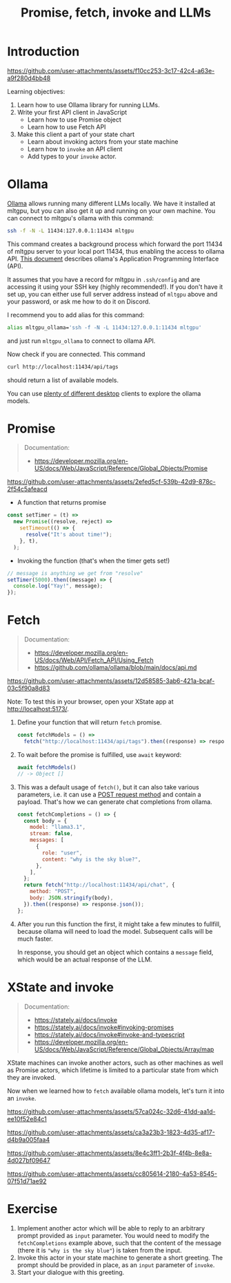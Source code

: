 #+TITLE: Promise, fetch, invoke and LLMs
* Introduction

https://github.com/user-attachments/assets/f10cc253-3c17-42c4-a63e-a9f280d4bb48

Learning objectives:
1. Learn how to use Ollama library for running LLMs.
2. Write your first API client in JavaScript
   - Learn how to use Promise object
   - Learn how to use Fetch API
3. Make this client a part of your state chart
   - Learn about invoking actors from your state machine
   - Learn how to ~invoke~ an API client 
   - Add types to your ~invoke~ actor.
  
* Ollama

[[https://github.com/ollama/ollama/][Ollama]] allows running many different LLMs locally. We have it
installed at mltgpu, but you can also get it up and running on your
own machine. You can connect to mltgpu's ollama with this command:

#+begin_src sh
ssh -f -N -L 11434:127.0.0.1:11434 mltgpu
#+end_src

This command creates a background process which forward the port 11434
of mltgpu server to your local port 11434, thus enabling the access to
ollama API. [[https://github.com/ollama/ollama/blob/main/docs/api.md][This document]] describes ollama's Application Programming
Interface (API). 

It assumes that you have a record for mltgpu in ~.ssh/config~ and are
accessing it using your SSH key (highly recommended!). If you don't
have it set up, you can either use full server address instead of
~mltgpu~ above and your password, or ask me how to do it on Discord.

I recommend you to add alias for this command:
#+begin_src sh
alias mltgpu_ollama='ssh -f -N -L 11434:127.0.0.1:11434 mltgpu'  
#+end_src
and just run ~mltgpu_ollama~ to connect to ollama API.

Now check if you are connected. This command
#+begin_src sh
curl http://localhost:11434/api/tags  
#+end_src
should return a list of available models.

You can use [[https://github.com/ollama/ollama/blob/main/README.md#community-integrations][plenty of different desktop]] clients to explore the ollama
models.

* Promise
#+begin_quote
Documentation: 
- https://developer.mozilla.org/en-US/docs/Web/JavaScript/Reference/Global_Objects/Promise
#+end_quote

https://github.com/user-attachments/assets/2efed5cf-539b-42d9-878c-2f54c5afeacd

- A function that returns promise
#+begin_src javascript
  const setTimer = (t) =>
    new Promise((resolve, reject) =>
      setTimeout(() => {
        resolve("It's about time!");
      }, t),
    );
#+end_src

- Invoking the function (that's when the timer gets set!)
#+begin_src javascript
  // message is anything we get from "resolve"
  setTimer(5000).then((message) => {
    console.log("Yay!", message);
  });
#+end_src
* Fetch

#+begin_quote
Documentation:
- https://developer.mozilla.org/en-US/docs/Web/API/Fetch_API/Using_Fetch
- https://github.com/ollama/ollama/blob/main/docs/api.md
#+end_quote

https://github.com/user-attachments/assets/12d58585-3ab6-421a-bcaf-03c5f90a8d83

Note: To test this in your browser, open your XState app at http://localhost:5173/.

1. Define your function that will return ~fetch~ promise.
  #+begin_src javascript
    const fetchModels = () =>
      fetch("http://localhost:11434/api/tags").then((response) => response.json());
  #+end_src
2. To wait before the promise is fulfilled, use ~await~ keyword:
  #+begin_src javascript
  await fetchModels()
  // -> Object []
  #+end_src
3. This was a default usage of ~fetch()~, but it can also take various
   parameters, i.e. it can use a [[https://developer.mozilla.org/en-US/docs/Web/HTTP/Methods][POST request method]] and contain
   a payload. That's how we can generate chat completions from ollama.

  #+begin_src javascript
    const fetchCompletions = () => {
      const body = {
        model: "llama3.1",
        stream: false,
        messages: [
          {
            role: "user",
            content: "why is the sky blue?",
          },
        ],
      };
      return fetch("http://localhost:11434/api/chat", {
        method: "POST",
        body: JSON.stringify(body),
      }).then((response) => response.json());
    };
  #+end_src
4. After you run this function the first, it might take a few minutes
   to fullfill, because ollama will need to load the model. Subsequent
   calls will be much faster.

   In response, you should get an object which contains a ~message~
   field, which would be an actual response of the LLM.
   
* XState and invoke
#+begin_quote
Documentation:
- https://stately.ai/docs/invoke
- https://stately.ai/docs/invoke#invoking-promises
- https://stately.ai/docs/invoke#invoke-and-typescript
- https://developer.mozilla.org/en-US/docs/Web/JavaScript/Reference/Global_Objects/Array/map
#+end_quote

XState machines can invoke another actors, such as other machines as
well as Promise actors, which lifetime is limited to a particular
state from which they are invoked.

Now when we learned how to ~fetch~ available ollama models, let's turn
it into an ~invoke~.

https://github.com/user-attachments/assets/57ca024c-32d6-41dd-aa1d-ee10f52e84c1

https://github.com/user-attachments/assets/ca3a23b3-1823-4d35-af17-d4b9a005faa4

https://github.com/user-attachments/assets/8e4c3ff1-2b3f-4f4b-8e8a-4d027bf09647

https://github.com/user-attachments/assets/cc805614-2180-4a53-8545-07f51d71ae92



* Exercise
1. Implement another actor which will be able to reply to an arbitrary
   prompt provided as ~input~ parameter. You would need to
   modify the ~fetchCompletions~ example above, such that the content of
   the message (there it is ~"why is the sky blue"~) is taken from the
   input.
2. Invoke this actor in your state machine to generate a short greeting. The prompt should be provided in place, as an ~input~ parameter of ~invoke~.
3. Start your dialogue with this greeting.
